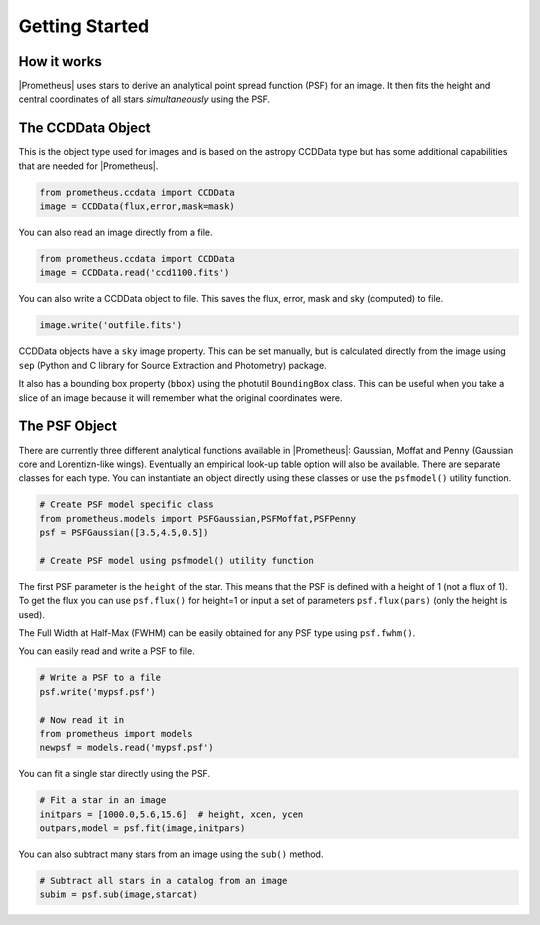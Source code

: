 ***************
Getting Started
***************



How it works
============

|Prometheus| uses stars to derive an analytical point spread function (PSF) for an image.  It then fits the height and central coordinates of all stars *simultaneously* using the PSF.


The CCDData Object
==================

This is the object type used for images and is based on the astropy CCDData type but has some additional capabilities that are needed for |Prometheus|.

.. code-block:: python

        from prometheus.ccdata import CCDData
	image = CCDData(flux,error,mask=mask)

You can also read an image directly from a file.
	
.. code-block:: python

        from prometheus.ccdata import CCDData
	image = CCDData.read('ccd1100.fits')

You can also write a CCDData object to file.  This saves the flux, error, mask and sky (computed) to file.
	
.. code-block:: python

	image.write('outfile.fits')
        
CCDData objects have a ``sky`` image property.  This can be set manually, but is calculated directly from the image using ``sep`` (Python and C library for Source Extraction and Photometry) package.

It also has a bounding box property (``bbox``) using the photutil ``BoundingBox`` class.  This can be useful when you take a slice of an image because it will remember what the original coordinates were.

	
The PSF Object
==============

There are currently three different analytical functions available in |Prometheus|: Gaussian, Moffat and Penny (Gaussian core and Lorentizn-like wings).  Eventually an empirical look-up table option will also be available.  There are separate classes for each type.  You can instantiate an object directly using these classes or use the ``psfmodel()`` utility function.

.. code-block:: python

	# Create PSF model specific class
	from prometheus.models import PSFGaussian,PSFMoffat,PSFPenny
	psf = PSFGaussian([3.5,4.5,0.5])

	# Create PSF model using psfmodel() utility function

The first PSF parameter is the ``height`` of the star.  This means that the PSF is defined with a height of 1 (not a flux of 1).  To get the flux you can use ``psf.flux()`` for height=1 or input a set of parameters ``psf.flux(pars)`` (only the height is used).

The Full Width at Half-Max (FWHM) can be easily obtained for any PSF type using ``psf.fwhm()``.
	
You can easily read and write a PSF to file.
	
.. code-block:: python

	# Write a PSF to a file
	psf.write('mypsf.psf')	

	# Now read it in
	from prometheus import models
	newpsf = models.read('mypsf.psf')

You can fit a single star directly using the PSF.

.. code-block:: python

	# Fit a star in an image
	initpars = [1000.0,5.6,15.6]  # height, xcen, ycen
	outpars,model = psf.fit(image,initpars)


You can also subtract many stars from an image using the ``sub()`` method.

.. code-block:: python

	# Subtract all stars in a catalog from an image
	subim = psf.sub(image,starcat)


